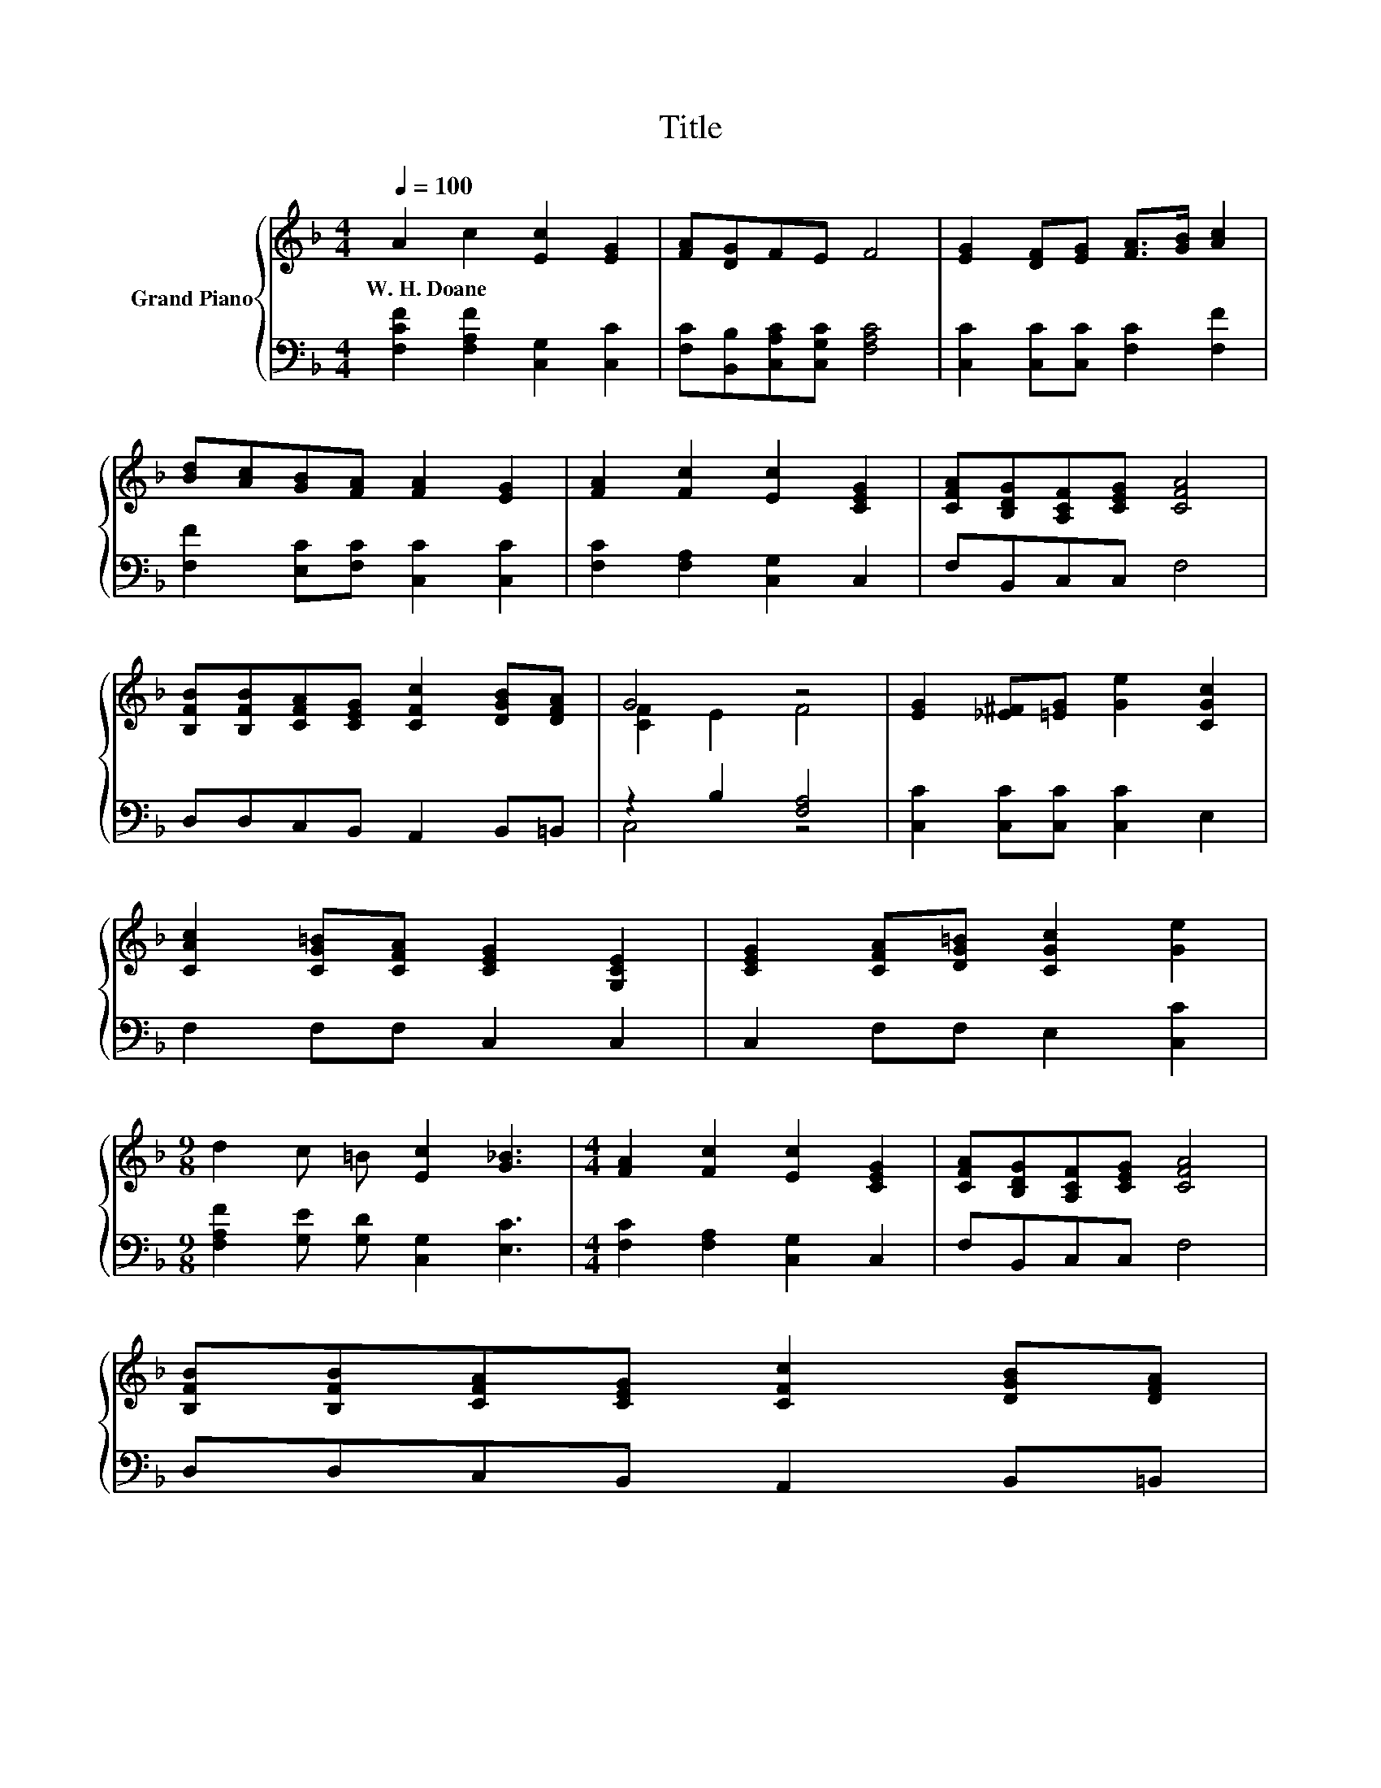 X:1
T:Title
%%score { ( 1 3 ) | ( 2 4 ) }
L:1/8
Q:1/4=100
M:4/4
K:F
V:1 treble nm="Grand Piano"
V:3 treble 
V:2 bass 
V:4 bass 
V:1
 A2 c2 [Ec]2 [EG]2 | [FA][DG]FE F4 | [EG]2 [DF][EG] [FA]>[GB] [Ac]2 | %3
w: W.~H.~Doane * * *|||
 [Bd][Ac][GB][FA] [FA]2 [EG]2 | [FA]2 [Fc]2 [Ec]2 [CEG]2 | [CFA][B,DG][A,CF][CEG] [CFA]4 | %6
w: |||
 [B,FB][B,FB][CFA][CEG] [CFc]2 [DGB][DFA] | G4 z4 | [EG]2 [_E^F][=EG] [Ge]2 [CGc]2 | %9
w: |||
 [CAc]2 [CG=B][CFA] [CEG]2 [G,CE]2 | [CEG]2 [CFA][DG=B] [CGc]2 [Ge]2 | %11
w: ||
[M:9/8] d2 c =B [Ec]2 [G_B]3 |[M:4/4] [FA]2 [Fc]2 [Ec]2 [CEG]2 | [CFA][B,DG][A,CF][CEG] [CFA]4 | %14
w: |||
 [B,FB][B,FB][CFA][CEG] [CFc]2 [DGB][DFA][Q:1/4=97][Q:1/4=94][Q:1/4=91][Q:1/4=88][Q:1/4=84][Q:1/4=81][Q:1/4=78] | %15
w: |
 G4 z4 |] %16
w: |
V:2
 [F,CF]2 [F,A,F]2 [C,G,]2 [C,C]2 | [F,C][B,,B,][C,A,C][C,G,C] [F,A,C]4 | %2
 [C,C]2 [C,C][C,C] [F,C]2 [F,F]2 | [F,F]2 [E,C][F,C] [C,C]2 [C,C]2 | [F,C]2 [F,A,]2 [C,G,]2 C,2 | %5
 F,B,,C,C, F,4 | D,D,C,B,, A,,2 B,,=B,, | z2 B,2 [F,A,]4 | [C,C]2 [C,C][C,C] [C,C]2 E,2 | %9
 F,2 F,F, C,2 C,2 | C,2 F,F, E,2 [C,C]2 |[M:9/8] [F,A,F]2 [G,E] [G,D] [C,G,]2 [E,C]3 | %12
[M:4/4] [F,C]2 [F,A,]2 [C,G,]2 C,2 | F,B,,C,C, F,4 | D,D,C,B,, A,,2 B,,=B,, | z2 B,2 [F,A,]4 |] %16
V:3
 x8 | x8 | x8 | x8 | x8 | x8 | x8 | [CF]2 E2 F4 | x8 | x8 | x8 |[M:9/8] x9 |[M:4/4] x8 | x8 | x8 | %15
 [CF]2 E2 F4 |] %16
V:4
 x8 | x8 | x8 | x8 | x8 | x8 | x8 | C,4 z4 | x8 | x8 | x8 |[M:9/8] x9 |[M:4/4] x8 | x8 | x8 | %15
 C,4 z4 |] %16

